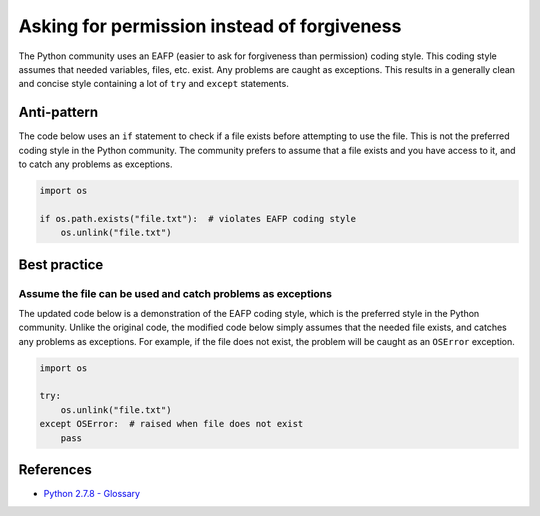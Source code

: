 Asking for permission instead of forgiveness
============================================

The Python community uses an EAFP (easier to ask for forgiveness than permission) coding style. This coding style assumes that needed variables, files, etc. exist. Any problems are caught as exceptions. This results in a generally clean and concise style containing a lot of ``try`` and ``except`` statements.

Anti-pattern
------------

The code below uses an ``if`` statement to check if a file exists before attempting to use the file. This is not the preferred coding style in the  Python community. The community prefers to assume that a file exists and you have access to it, and to catch any problems as exceptions.

.. code:: python

    import os

    if os.path.exists("file.txt"):  # violates EAFP coding style
        os.unlink("file.txt")

Best practice
-------------

Assume the file can be used and catch problems as exceptions
.............................................................

The updated code below is a demonstration of the EAFP coding style, which is the preferred style in the Python community. Unlike the original code, the modified code below simply assumes that the needed file exists, and catches any problems as exceptions. For example, if the file does not exist, the problem will be caught as an ``OSError`` exception.

.. code:: python

    import os

    try:
        os.unlink("file.txt")
    except OSError:  # raised when file does not exist
        pass

References
----------

- `Python 2.7.8 - Glossary <https://docs.python.org/2/glossary.html>`_

